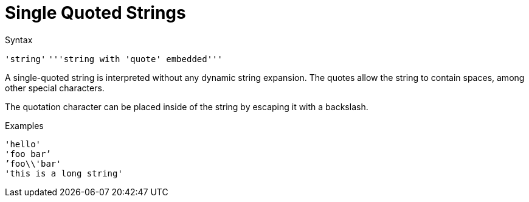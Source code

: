 = Single Quoted Strings

.Syntax
`'string'`
`'''string with 'quote' embedded'''`

A single-quoted string is interpreted without any dynamic string
expansion. The quotes allow the string to contain spaces, among other
special characters.

The quotation character can be placed inside of the string by escaping
it with a backslash.

.Examples

`'hello'` +
`'foo bar`' +
`'foo\\'bar'` +
`'this is a long string'`

// Copyright (C) 2021 Network RADIUS SAS.  Licenced under CC-by-NC 4.0.
// This documentation was developed by Network RADIUS SAS.
